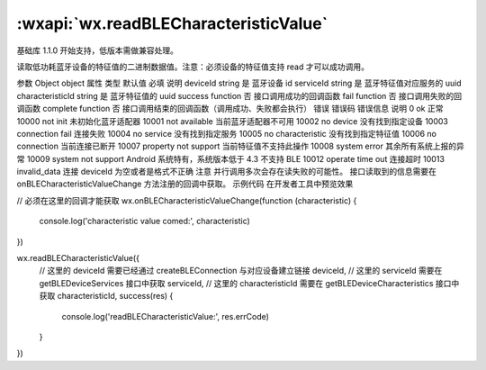:wxapi:`wx.readBLECharacteristicValue`
===========================================

.. function:: wx.readBLECharacteristicValue(Object object)

基础库 1.1.0 开始支持，低版本需做兼容处理。

读取低功耗蓝牙设备的特征值的二进制数据值。注意：必须设备的特征值支持 read 才可以成功调用。

参数
Object object
属性	类型	默认值	必填	说明
deviceId	string		是	蓝牙设备 id
serviceId	string		是	蓝牙特征值对应服务的 uuid
characteristicId	string		是	蓝牙特征值的 uuid
success	function		否	接口调用成功的回调函数
fail	function		否	接口调用失败的回调函数
complete	function		否	接口调用结束的回调函数（调用成功、失败都会执行）
错误
错误码	错误信息	说明
0	ok	正常
10000	not init	未初始化蓝牙适配器
10001	not available	当前蓝牙适配器不可用
10002	no device	没有找到指定设备
10003	connection fail	连接失败
10004	no service	没有找到指定服务
10005	no characteristic	没有找到指定特征值
10006	no connection	当前连接已断开
10007	property not support	当前特征值不支持此操作
10008	system error	其余所有系统上报的异常
10009	system not support	Android 系统特有，系统版本低于 4.3 不支持 BLE
10012	operate time out	连接超时
10013	invalid_data	连接 deviceId 为空或者是格式不正确
注意
并行调用多次会存在读失败的可能性。
接口读取到的信息需要在 onBLECharacteristicValueChange 方法注册的回调中获取。
示例代码
在开发者工具中预览效果

// 必须在这里的回调才能获取
wx.onBLECharacteristicValueChange(function (characteristic) {
  console.log('characteristic value comed:', characteristic)
})

wx.readBLECharacteristicValue({
  // 这里的 deviceId 需要已经通过 createBLEConnection 与对应设备建立链接
  deviceId,
  // 这里的 serviceId 需要在 getBLEDeviceServices 接口中获取
  serviceId,
  // 这里的 characteristicId 需要在 getBLEDeviceCharacteristics 接口中获取
  characteristicId,
  success(res) {
    console.log('readBLECharacteristicValue:', res.errCode)
  }
})
